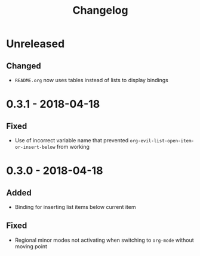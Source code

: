 #+TITLE: Changelog

* Unreleased

** Changed

+ =README.org= now uses tables instead of lists to display
  bindings

* 0.3.1 - 2018-04-18

** Fixed

+ Use of incorrect variable name that prevented
  ~org-evil-list-open-item-or-insert-below~ from working

* 0.3.0 - 2018-04-18

** Added

+ Binding for inserting list items below current item

** Fixed

+ Regional minor modes not activating when switching to
  ~org-mode~ without moving point
